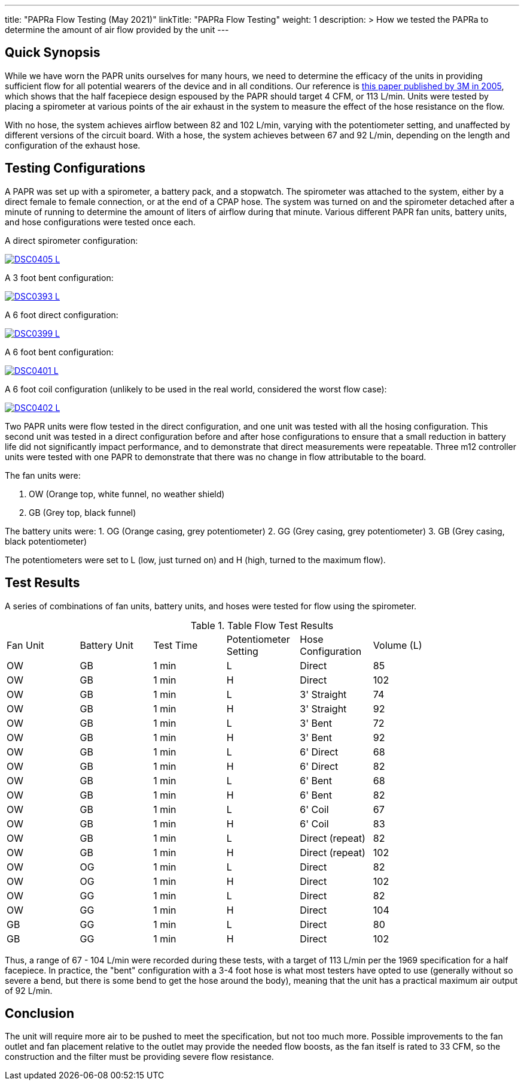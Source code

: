 ---
title: "PAPRa Flow Testing (May 2021)"
linkTitle: "PAPRa Flow Testing"
weight: 1
description: >
  How we tested the PAPRa to determine the amount of air flow provided by the unit
---

== Quick Synopsis

While we have worn the PAPR units ourselves for many hours, we need to determine the efficacy of the units in providing sufficient flow for all potential wearers of the device and in all conditions.  Our reference is link:https://multimedia.3m.com/mws/media/378601O/interpretation-of-inhalation-airflow-measurements.pdf[this paper published by 3M in 2005], which shows that the half facepiece design espoused by the PAPR should target 4 CFM, or 113 L/min.  Units were tested by placing a spirometer at various points of the air exhaust in the system to measure the effect of the hose resistance on the flow.  

With no hose, the system achieves airflow between 82 and 102 L/min, varying with the potentiometer setting, and unaffected by different versions of the circuit board.  With a hose, the system achieves between 67 and 92 L/min, depending on the length and configuration of the exhaust hose.

== Testing Configurations

A PAPR was set up with a spirometer, a battery pack, and a stopwatch.  The spirometer was attached to the system, either by a direct female to female connection, or at the end of a CPAP hose.  The system was turned on and the spirometer detached after a minute of running to determine the amount of liters of airflow during that minute.  Various different PAPR fan units, battery units, and hose configurations were tested once each.

A direct spirometer configuration:

[link=https://photos.smugmug.com/Tetra-Testing/2021-May-8-Papra-Build-Party/i-TWZS2dG/0/0724c2df/5K/_DSC0405-5K.jpg]
image::https://photos.smugmug.com/Tetra-Testing/2021-May-8-Papra-Build-Party/i-TWZS2dG/0/0724c2df/L/_DSC0405-L.jpg[]


A 3 foot bent configuration:

[link=https://photos.smugmug.com/Tetra-Testing/2021-May-8-Papra-Build-Party/i-m6hHLVZ/0/33d06509/XL/_DSC0393-XL.jpg]
image::https://photos.smugmug.com/Tetra-Testing/2021-May-8-Papra-Build-Party/i-m6hHLVZ/0/33d06509/L/_DSC0393-L.jpg[]

A 6 foot direct configuration:

[link=https://photos.smugmug.com/Tetra-Testing/2021-May-8-Papra-Build-Party/i-89XLt4P/0/8548c502/5K/_DSC0399-5K.jpg]
image::https://photos.smugmug.com/Tetra-Testing/2021-May-8-Papra-Build-Party/i-89XLt4P/0/8548c502/L/_DSC0399-L.jpg[]

A 6 foot bent configuration:

[link=https://photos.smugmug.com/Tetra-Testing/2021-May-8-Papra-Build-Party/i-jhdVc8N/0/a086c716/5K/_DSC0401-5K.jpg]
image::https://photos.smugmug.com/Tetra-Testing/2021-May-8-Papra-Build-Party/i-jhdVc8N/0/a086c716/L/_DSC0401-L.jpg[]

A 6 foot coil configuration (unlikely to be used in the real world, considered the worst flow case):

[link=https://photos.smugmug.com/Tetra-Testing/2021-May-8-Papra-Build-Party/i-39tb8Xj/0/a85ef274/L/_DSC0402-L.jpg]
image::https://photos.smugmug.com/Tetra-Testing/2021-May-8-Papra-Build-Party/i-39tb8Xj/0/a85ef274/L/_DSC0402-L.jpg[]


Two PAPR units were flow tested in the direct configuration, and one unit was tested with all the hosing configuration.  This second unit was tested in a direct configuration before and after hose configurations to ensure that a small reduction in battery life did not significantly impact performance, and to demonstrate that direct measurements were repeatable.  Three m12 controller units were tested with one PAPR to demonstrate that there was no change in flow attributable to the board.

The fan units were:

1.  OW (Orange top, white funnel, no weather shield)
2.  GB (Grey top, black funnel)

The battery units were:
1. OG (Orange casing, grey potentiometer)
2. GG (Grey casing, grey potentiometer)
3. GB (Grey casing, black potentiometer)

The potentiometers were set to L (low, just turned on) and H (high, turned to the maximum flow).

== Test Results

A series of combinations of fan units, battery units, and hoses were tested for flow using the spirometer.

.Table Flow Test Results
|===
| Fan Unit | Battery Unit | Test Time | Potentiometer Setting | Hose Configuration | Volume (L) |
| OW | GB | 1 min | L | Direct | 85 |
| OW | GB | 1 min | H | Direct | 102 |
| OW | GB | 1 min | L | 3' Straight | 74 |
| OW | GB | 1 min | H | 3' Straight | 92 |
| OW | GB | 1 min | L | 3' Bent | 72 |
| OW | GB | 1 min | H | 3' Bent | 92 |
| OW | GB | 1 min | L | 6' Direct | 68 |
| OW | GB | 1 min | H | 6' Direct | 82 |
| OW | GB | 1 min | L | 6' Bent | 68 |
| OW | GB | 1 min | H | 6' Bent | 82 |
| OW | GB | 1 min | L | 6' Coil | 67 |
| OW | GB | 1 min | H | 6' Coil | 83 |
| OW | GB | 1 min | L | Direct (repeat) | 82 |
| OW | GB | 1 min | H | Direct (repeat) | 102 |
| OW | OG | 1 min | L | Direct | 82 |
| OW | OG | 1 min | H | Direct | 102 |
| OW | GG | 1 min | L | Direct | 82 |
| OW | GG | 1 min | H | Direct | 104 |
| GB | GG | 1 min | L | Direct | 80 |
| GB | GG | 1 min | H | Direct | 102 |
|===

Thus, a range of 67 - 104 L/min were recorded during these tests, with a target of 113 L/min per the 1969 specification for a half facepiece.  In practice, the "bent" configuration with a 3-4 foot hose is what most testers have opted to use (generally without so severe a bend, but there is some bend to get the hose around the body), meaning that the unit has a practical maximum air output of 92 L/min.  

== Conclusion

The unit will require more air to be pushed to meet the specification, but not too much more.  Possible improvements to the fan outlet and fan placement relative to the outlet may provide the needed flow boosts, as the fan itself is rated to 33 CFM, so the construction and the filter must be providing severe flow resistance.

